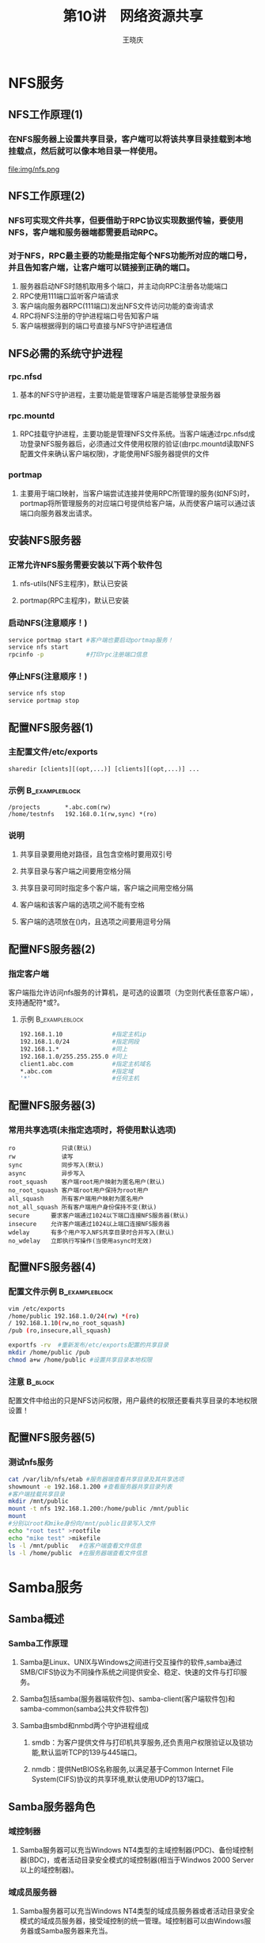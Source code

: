 #+STARTUP: indent
#+TITLE:     第10讲　网络资源共享
#+AUTHOR:    王晓庆
#+EMAIL:     wangxaoqing@outlook.com
#+DESCRIPTION:
#+KEYWORDS:
#+LANGUAGE:  en
#+OPTIONS:   H:3 num:t toc:1 \n:nil ':t @:t ::t |:t -:t f:t *:t <:t
#+OPTIONS:   TeX:t LaTeX:t skip:nil d:nil todo:t pri:nil tags:not-in-toc
#+INFOJS_OPT: view:nil toc:nil ltoc:t mouse:underline buttons:0 path:http://orgmode.org/org-info.js
#+EXPORT_SELECT_TAGS: export
#+EXPORT_EXCLUDE_TAGS: noexport
#+LINK_UP:   
#+LINK_HOME: 
#+XSLT:
#+startup: beamer
#+LATEX_CLASS: beamer
#+BEAMER_FRAME_LEVEL: 2
#+BEAMER_HEADER_EXTRA: \institute{wangxiaoqing@outlook.com}
#+LaTeX_CLASS_OPTIONS: [xcolor=svgnames,presentation]
#+LaTeX_CLASS_OPTIONS: [t]
#+LATEX_HEADER:\usecolortheme[named=FireBrick]{structure}\setbeamercovered{transparent}\setbeamertemplate{caption}[numbered]\setbeamertemplate{blocks}[rounded][shadow=true] \usetheme{Darmstadt}\date{\today} \usepackage{tikz}\usepackage{xeCJK}\usepackage{amsmath}\setmainfont{Times New Roman}\setCJKmainfont[BoldFont={Adobe Heiti Std},ItalicFont={Adobe Fangsong Std}]{Adobe Heiti Std}\setCJKsansfont{Adobe Heiti Std}\setCJKmonofont{Adobe Fangsong Std}\usepackage{verbatim}\graphicspath{{figures/}} \definecolor{lstbgcolor}{rgb}{0.9,0.9,0.9} \usepackage{listings}\usepackage{minted} \usepackage{fancyvrb}\usepackage{xcolor}\lstset{escapeinside=`',frameround=ftft,language=C,breaklines=true,keywordstyle=\color{blue!70},commentstyle=\color{red!50!green!50!blue!50},frame=shadowbox,backgroundcolor=\color{yellow!20},rulesepcolor=\color{red!20!green!20!blue!20}}
#+LaTeX_HEADER: \usemintedstyle{default}
* NFS服务
** NFS工作原理(1)
*** 在NFS服务器上设置共享目录，客户端可以将该共享目录挂载到本地挂载点，然后就可以像本地目录一样使用。
file:img/nfs.png
** NFS工作原理(2)
*** NFS可实现文件共享，但要借助于RPC协议实现数据传输，要使用NFS，客户端和服务器端都需要启动RPC。
*** 对于NFS，RPC最主要的功能是指定每个NFS功能所对应的端口号，并且告知客户端，让客户端可以链接到正确的端口。
1. 服务器启动NFS时随机取用多个端口，并主动向RPC注册各功能端口
2. RPC使用111端口监听客户端请求
3. 客户端向服务器RPC(111端口)发出NFS文件访问功能的查询请求
4. RPC将NFS注册的守护进程端口号告知客户端
5. 客户端根据得到的端口号直接与NFS守护进程通信
** NFS必需的系统守护进程
*** rpc.nfsd
**** 基本的NFS守护进程，主要功能是管理客户端是否能够登录服务器
*** rpc.mountd
**** RPC挂载守护进程，主要功能是管理NFS文件系统。当客户端通过rpc.nfsd成功登录NFS服务器后，必须通过文件使用权限的验证(由rpc.mountd读取NFS配置文件来确认客户端权限)，才能使用NFS服务器提供的文件
*** portmap
**** 主要用于端口映射，当客户端尝试连接并使用RPC所管理的服务(如NFS)时，portmap将所管理服务的对应端口号提供给客户端，从而使客户端可以通过该端口向服务器发出请求。
** 安装NFS服务器
*** 正常允许NFS服务需要安装以下两个软件包
**** nfs-utils(NFS主程序)，默认已安装
**** portmap(RPC主程序)，默认已安装
*** 启动NFS(注意顺序！)
#+BEGIN_SRC sh
service portmap start #客户端也要启动portmap服务！
service nfs start
rpcinfo -p            #打印rpc注册端口信息
#+END_SRC
*** 停止NFS(注意顺序！)
#+BEGIN_SRC sh
service nfs stop
service portmap stop
#+END_SRC
** 配置NFS服务器(1)
*** 主配置文件/etc/exports
#+BEGIN_EXAMPLE
sharedir [clients][(opt,...)] [clients][(opt,...)] ...
#+END_EXAMPLE
*** 示例                                                   :B_exampleblock:
:PROPERTIES:
:BEAMER_env: exampleblock
:END:
#+BEGIN_EXAMPLE
/projects       *.abc.com(rw)
/home/testnfs   192.168.0.1(rw,sync) *(ro)
#+END_EXAMPLE
*** 说明
**** 共享目录要用绝对路径，且包含空格时要用双引号
**** 共享目录与客户端之间要用空格分隔
**** 共享目录可同时指定多个客户端，客户端之间用空格分隔
**** 客户端和该客户端的选项之间不能有空格
**** 客户端的选项放在()内，且选项之间要用逗号分隔
** 配置NFS服务器(2)
*** 指定客户端
客户端指允许访问nfs服务的计算机，是可选的设置项（为空则代表任意客户端），支持通配符*或?。
**** 示例                                                 :B_exampleblock:
:PROPERTIES:
:BEAMER_env: exampleblock
:END:
#+BEGIN_SRC sh
192.168.1.10              #指定主机ip
192.168.1.0/24            #指定网段
192.168.1.*               #同上
192.168.1.0/255.255.255.0 #同上
client1.abc.com           #指定主机域名
*.abc.com                 #指定域
'*'                       #任何主机
#+END_SRC
** 配置NFS服务器(3)
*** 常用共享选项(未指定选项时，将使用默认选项)
#+BEGIN_EXAMPLE
ro             只读(默认)
rw             读写
sync           同步写入(默认)
async          异步写入
root_squash    客户端root用户映射为匿名用户(默认)
no_root_squash 客户端root用户保持为root用户
all_squash     所有客户端用户映射为匿名用户
not_all_squash 所有客户端用户身份保持不变(默认)
secure      要求客户端通过1024以下端口连接NFS服务器(默认)
insecure    允许客户端通过1024以上端口连接NFS服务器
wdelay      有多个用户写入NFS共享目录时合并写入(默认)
no_wdelay   立即执行写操作(当使用async时无效)
#+END_EXAMPLE
** 配置NFS服务器(4)
*** 配置文件示例                                           :B_exampleblock:
:PROPERTIES:
:BEAMER_env: exampleblock
:END:
#+BEGIN_SRC sh
vim /etc/exports
/home/public 192.168.1.0/24(rw) *(ro)
/ 192.168.1.10(rw,no_root_squash)
/pub (ro,insecure,all_squash)

exportfs -rv  #重新发布/etc/exports配置的共享目录
mkdir /home/public /pub
chmod a+w /home/public #设置共享目录本地权限
#+END_SRC
*** 注意                                                          :B_block:
:PROPERTIES:
:BEAMER_env: block
:END:
配置文件中给出的只是NFS访问权限，用户最终的权限还要看共享目录的本地权限设置！
** 配置NFS服务器(5)
*** 测试nfs服务
#+BEGIN_SRC sh
cat /var/lib/nfs/etab #服务器端查看共享目录及其共享选项
showmount -e 192.168.1.200 #查看服务器共享目录列表
#客户端挂载共享目录
mkdir /mnt/public
mount -t nfs 192.168.1.200:/home/public /mnt/public
mount
#分别以root和mike身份向/mnt/public目录写入文件
echo "root test" >rootfile
echo "mike test" >mikefile
ls -l /mnt/public   #在客户端查看文件信息
ls -l /home/public  #在服务器端查看文件信息
#+END_SRC
* Samba服务
** Samba概述
*** Samba工作原理
**** Samba是Linux、UNIX与Windows之间进行交互操作的软件,samba通过SMB/CIFS协议为不同操作系统之间提供安全、稳定、快速的文件与打印服务。
**** Samba包括samba(服务器端软件包)、samba-client(客户端软件包)和samba-common(samba公共文件软件包)
**** Samba由smbd和nmbd两个守护进程组成
***** smdb：为客户提供文件与打印机共享服务,还负责用户权限验证以及锁功能,默认监听TCP的139与445端口。
***** nmdb：提供NetBIOS名称服务,以满足基于Common Internet File System(CIFS)协议的共享环境,默认使用UDP的137端口。
** Samba服务器角色
*** 域控制器
**** Samba服务器可以充当Windows NT4类型的主域控制器(PDC)、备份域控制器(BDC)，或者活动目录安全模式的域控制器(相当于Windwos 2000 Server以上的域控制器)。
*** 域成员服务器
**** Samba服务器可以充当Windows NT4类型的域成员服务器或者活动目录安全模式的域成员服务器，接受域控制的统一管理。域控制器可以由Windows服务器或Samba服务器来充当。
*** 独立服务器
**** 工作在对等网络(工作组)，Samba服务器作为不加入域的独立服务器，与其他计算机是一种对等关系，各自管理自己的用户帐号。
** Samba安全模式
*** share
**** 共享安全模式，用户不需要提供用户名和密码即可访问Samba服务器资源，适用于公共的共享资源，安全性差，需要配合其他权限设置才能保证Samba服务器的安全。
*** user
**** 用户安全模式，用户必须提供合法的用户名和密码，通过身份验证才能访问Samba服务器资源，这是默认模式。
*** server
**** 服务器安全模式，与用户安全模式类似，但用户名和密码需要提交到另一台Samba服务器进行验证，因而还要指定密码验证服务器。如果验证出现错误，客户端改用用户安全模式。
*** domain
**** 域安全模式，Samba服务器作为域成员加入到Windows域环境中，验证工作由Windows域控制器负责。
*** ads
**** 活动目录安全模式，Samba服务器具备域安全模式的所有功能，并可以作为域控制器加入到Windows域环境中。
** Samba的功能与应用
*** 文件和打印机共享
**** Samba的主要功能，SMB进程实现资源共享，将文件和打印机发布到网络中供用户使用。
*** 身份验证和权限设置
**** 支持用户安全模式和域安全模式等的身份验证和权限设置模式，通过加密方式可以保护共享的文件和打印机。
*** 名称解析
**** 可以作为NetBIOS名称服务器提供计算机名称解析服务，还可作为WINS服务器。
*** 浏览服务
**** Samba服务器可以称为本地主浏览服务器(LMB)，保存可用资源列表，当客户端访问网上邻居时，会提供浏览列表，显示共享目录、打印机等资源。
** 部署Samba服务器
*** 1. 安装Samba服务器
#+BEGIN_SRC sh
yum -y install samba
service smb {start|stop|restart|status|condrestart}
#+END_SRC
*** 2. 规划Samba共享资源和设置权限
*** 3. 编辑主配置文件/etc/samba/smb.conf
**** 注意                                                        :B_block:
:PROPERTIES:
:BEAMER_env: block
:END:
用户最终访问共享资源的权限是由配置文件中设置的权限以及Linux系统的本地文件权限共同决定，且以两者中最严格的为准。
*** 4. 设置共享用户
*** 5. 重新加载配置文件或重启smb服务，使配置生效
*** 6. 测试Samba服务器及客户端访问测试
** Samba配置实例(1)
*** 配置要求                                               :B_exampleblock:
:PROPERTIES:
:BEAMER_env: exampleblock
:END:
1. Samba以独立服务器形式部署
2. 采用user安全模式
3. 作为文件服务器，为Linux客户端和Windows客户端提供文件共享服务
4. 将一个共享目录作为一个公共数据存储区，只有经过认证的用户才能读写文件，其中一个用户对该共享的所有文件具有所有权
5. 让用户通过网络访问自己的主目录
** Samba配置实例(2)
*** 1. 共享文件权限规划
**** 将目录/home/pubsmb作为一个公共存储区，经过认证的用户才能在其中存储文件
**** 经过认证的用户都可以访问自己的主目录，但是不能访问其他用户的主目录
**** 指定用户neo作为公共存储区的所有者
*** 2. 创建相应用户和组
#+BEGIN_SRC sh
groupadd pubsmb
useradd -g pubsmb neo
passwd neo
#+END_SRC
*** 3. 配置共享目录
#+BEGIN_SRC sh
mkdir /home/pubsmb
chown neo:pubsmb /home/pubsmb
chmod 777 /home/pubsmb
#+END_SRC
** Samba配置实例(3)
*** 4. 配置/etc/samba/smb.conf文件
#+BEGIN_SRC sh
#=====Global Settings=====
[global]
workgroup = WORKGROUP
server string = samba server
security = user
log file = /var/log/samba/%m.log
username map=/etc/samba/smbusers
#=====Share Definitions=====
[homes]
comment = Home Directories
validusers = %S
read only = no
browseable = no
writable = yes
#+END_SRC
** Samba配置实例(4)
*** 4. 配置/etc/samba/smb.conf文件(续)
#+BEGIN_SRC sh
[public]
comment = DataShare
path = /home/pubsmb
force user = neo
force group = pubsmb
read only = no
#+END_SRC
*** 说明
**** smb.conf文件分为若干节，每一节由一个方括号括起来的节名开始，直到下一节。
**** 每一节包含若干参数设置：参数名称 = 参数值
**** 节名和参数名称不区分大小写
**** 每行定义一个参除，可在行尾加\进行续行
**** 以#和;开头的行是注释行
**** 该文件包含两个部分：全局设置和共享定义
** 常见的Samba服务器全局设置参数
| 参数          | 说明       | 举例                                  |
|---------------+------------+---------------------------------------|
| workgroup     | 域/工作组  | workgroup = WORKGROUP                 |
| server string | 描述       | server string = samba server          |
| security      | 安全模式   | security = user                       |
| netbios name  | NetBIOS名  | netbios name = SMBSRV                 |
| hosts allow   | 允许客户端 | hosts allow = 192.168.1. 192.168.2.10 |
| guest account | 匿名账户   | guest account = pcguest(默认nobody)   |
| log file      | 日志文件   | log file = /var/log/samba/%m.log      |
| max log size  | 最大日志   | max log size = 50(单位为KB)           |
| interfaces    | 侦听接口   | interfaces = 192.168.1.1/24           |
** 常见共享定义参数
| 参数           | 说明     | 举例                        |
|----------------+----------+-----------------------------|
| comment        | 说明信息 | comment = Home              |
| path           | 共享路径 | path = /home/pub            |
| browseable     | 允许浏览 | browseable = yes(默认)      |
| valid users    | 允许用户 | valid users = tom @user     |
| invalid users  | 拒绝用户 | invalid users = bob @sale   |
| read only      | 只读     | read only = yes(默认)       |
| writable       | 可写     | writable = no               |
| write list     | 可写用户 | write list = tom @user      |
| guest ok       | 允许匿名 | guest ok = no(默认)         |
| force user     | 默认用户 | force user = auser          |
| force group    | 默认组   | force group = agroup        |
| create mask    | 权限掩码 | create mask = 0744(默认)    |
| directory mask | 权限掩码 | directory mask = 0755(默认) |
*** 注意：write list仅当writeable = no时才生效。
** 常用Samba变量
| 参数 | 说明             | 参数 | 说明                 |
|------+------------------+------+----------------------|
| %U   | 当前用户名       | %T   | 当前日期时间         |
| %G   | 当前用户组       | %D   | 当前域/工作组        |
| %h   | 服务器域名       | %S   | 当前共享名           |
| %m   | 客户NetBIOS名    | %P   | 当前服务的根目录     |
| %L   | 服务器NetBIOS名  | %u   | 当前服务用户名       |
| %M   | 客户端域名       | %g   | 当前服务组名         |
| %I   | 客户IP地址       | %H   | 当前服务的用户主目录 |
| %i   | 客户连接的IP地址 |      |                      |
** Samba配置实例(5)
*** 检测配置文件
#+BEGIN_SRC sh
testparm /etc/samba/smb.conf
#+END_SRC
*** 配置Samba用户
**** 由于share安全模式缺乏安全性，一般不采用share安全模式，这就需要添加Samba账户，Samba使用Linux本地账户，但需要将本地账户添加到Samba的账户文件/etc/samba/smbpasswd中。
#+BEGIN_SRC sh
smbpasswd -a neo #向/etc/samba/smbpasswd中添加账户
# -x 删除账户 -d 禁用账户 -e 启用账户
#+END_SRC
**** 注意                                                        :B_block:
:PROPERTIES:
:BEAMER_env: block
:END:
smbpasswd命令所操作的用户必须是Linux系统中已存在的本地账户！
** Samba配置实例(6)
*** 设置用户名映射
**** Samba支持从客户端到服务器的用户名映射，如将Windows用户映射到Linux用户，或将多个用户映射到同一个用户，便于他们共享文件。
**** 设置用户名映射需要在Samba主配置文件中添加以下全局参数设置，指定一个用户映射文件：
#+BEGIN_EXAMPLE
username map = /etc/samba/smbusers
#+END_EXAMPLE
**** 用户映射文件(默认为/etc/samba/smbusers)格式如下：
#+BEGIN_EXAMPLE
root = administrator admin
sys = @system
nobody = guest pcguest smbguest
neo = mike
#+END_EXAMPLE
** Samba配置实例(7)
*** 监测Samba服务器
#+BEGIN_SRC sh
smbclient -L localhost -U%
smbstatus
ls /var/log/samba
#Samba自动为每个连接到Samba服务器的计算机分别建立日志文件
#nmbd.log 记录nmdb进程的解析信息
#smdb.log 记录用户访问Samba服务器的事件
#+END_SRC
** Linux客户端访问Samba服务器
*** 使用smbclient工具访问，使用类似ftp的交互命令
#+BEGIN_SRC sh
smbclient -L //192.168.0.200 -U neo     #查看共享资源
smbclient //192.168.0.200/public -U neo #访问共享资源
Password: 
smb: \> ?
smb: \> ls
smb: \> get test
smb: \> q
#+END_SRC
*** 使用mount命令挂载共享目录到本机
#+BEGIN_SRC sh
mkdir /mnt/public
mount [-t cifs] -o username=neo,password=666666 \
//192.168.0.200/public /mnt/public
#注：服务器使用share安全模式，则无需用户名和密码
#+END_SRC
** Samba客户端访问控制(1)
*** 1. share之外的安全模式都会对用户进行身份验证
*** 2. 使用host allow和host deny参数限制客户端
#+BEGIN_SRC sh
hosts allow = 192.168.2.
hosts deny = 192.168.2.200 #无效

hosts allow = 192.168.2. EXCEPT 192.168.2.200
#可以使用通配符*和?，ALL(任意客户端),LOCAL(本机)等
#+END_SRC
*** 注意                                                          :B_block:
:PROPERTIES:
:BEAMER_env: block
:END:
1. hosts allow和hosts deny冲突时，hosts allow优先
2. 注意hosts allow/deny的作用范围，即是在全局设置中还是共享定义中设置的
** Samba客户端访问控制(2)
*** 3. 使用valid users参数实现用户审核
#+BEGIN_SRC sh
valid users = neo, @cwb #仅允许neo和财务部组成员访问
#+END_SRC
*** 4. 使用writable和write list控制用户的写权限
#+BEGIN_SRC sh
writable = yes #所有人都拥有写权限

writable = no  #所有人都没有写权限
write list = neo, @cwb #但neo和财务部组成员具有写权限
#+END_SRC
** Samba客户端访问控制(3)
*** 5. 使用Linux文件权限实现用户访问的最终控制
#+BEGIN_SRC sh
mkdir /cwb_data
chown -R neo:cwb /cwb_data #设置共享目录所有者和属主
chmod -R 770 /cwb_data     #设置权限
vim /etc/samba/smb.conf
...
[cwb]
path = /cmb_data
force user = neo           #设置默认用户
force group = cwb          #设置默认组名
#所有访问该共享目录的用户都将拥有默认用户和组的权限
#上述设置可以有效地简化权限设置
#+END_SRC
** share安全模式的Samba服务配置(1)
*** 实例1：匿名只读文件服务器
#+BEGIN_SRC sh
vim /etc/samba/smb.conf
...
security = share
...
[doc]
comment = documents
path = /usr/share/doc
public = yes
#注意：此处没有添加writable = yes，默认权限为只读。

service smb restart
#+END_SRC
*** Windows客户端访问测试
#+BEGIN_EXAMPLE
访问UNC路径：\\192.168.0.200\doc
#+END_EXAMPLE
** share安全模式的Samba服务配置(2)
*** 实例2：匿名读写文件服务器(1)
#+BEGIN_SRC sh
#1. 添加用户
useradd fox
password fox
smbpasswd -a fox

#2. 创建共享目录
mkdir /pubdir
chown fox:fox /pubdir
chmod -R 770 /pubdir
#+END_SRC
** share安全模式的Samba服务配置(3)
*** 实例2：匿名读写文件服务器(2)
#+BEGIN_SRC sh
#3. 配置共享目录
vim /etc/samba/smb.conf
...
security = share
...
[pub]
path = /pubdir
force user = fox #所有客户端映射为默认用户fox
force group = fox #所有客户端映射为默认组fox
read only = no #read only=no等价于writable = yes
guest ok = yes #guest ok与public是同义词

#4. 重启smb服务并在客户端测试
#+END_SRC
* FTP服务
** 部署vsftpd服务器(myserver)
*** 安装vsftpd服务器
#+BEGIN_SRC sh
yum install vsftpd
#+END_SRC
*** 测试vsftpd服务器
#+BEGIN_SRC sh
chekconfig --level 345 vsftpd on
service vsftpd start
ftp 192.168.0.200
#+END_SRC
*** 默认的匿名ftp服务器
**** 匿名用户名为anonymouse或ftp，密码为空
**** 匿名访问的ftp站点主目录默认为/var/ftp
**** 可将提供下载的文件复制到/var/ftp/pub目录
** 主配置文件/etc/vsftpd/vsftpd.conf
*** 指令行格式：选项=值 (注意：=两边不能有空格等空白符！)
**** 每个选项都有默认值。
*** 注释行：以#开头 (注意：#前面也不能有空白符！)
#+BEGIN_SRC sh
rpm -qd vsftpd
man 5 vsftpd.conf
#+END_SRC
** vsftpd基本配置(1)
*** 设置vsftpd服务器运行方式
#+BEGIN_SRC sh
listen=YES #以独立服务方式运行(默认值NO)
#+END_SRC
*** 设置vsftpd服务监听地址与控制端口
#+BEGIN_SRC sh
listen_address #监听IP地址(默认未设置，表示监听所有接口IP)
listen_port=21 #监听端口号(默认值)
#+END_SRC
*** 设置PORT模式
#+BEGIN_SRC sh
port_enable=YES #运行于PORT(主动)模式(默认值)
connect_from_port_20=YES #PORT模式数据连接使用端口20(默认值NO)
ftp_data_port=20 #PORT模式连接发起的端口(默认值)
#+END_SRC
*** 设置PASV模式
#+BEGIN_SRC sh
pasv_enable=YES #是否允许采用PASV模式(默认值)
pasv_min_port #PASV模式数据连接所用端口最小值(默认值0)
pasv_max_port #PASV模式数据连接所用端口最大值(默认值0)
#+END_SRC
** vsftpd基本配置(2)
*** 设置性能选项
**** idle\_session\_out
***** 会话空闲断开时间，默认为300(秒)
**** data\_connection\_timeout
***** 数据连接超时时间，默认为300(秒)
**** accept\_timeout
***** 客户端以PASV模式建立连接的超时时间，默认为60(秒)
**** connect\_timeout
***** 客户端响应PORT模式连接的超时时间，默认为60(秒)
**** max\_clients
***** 独立运行方式下，最大并发连接数，默认为0(不限制)
**** max\_per\_ip
***** 独立运行方式下，每IP最大并发连接数，默认为0(不限制)
**** anon\_max\_rate
***** 匿名用户的最大数据传输速率，默认为0(byte/s)(不限制)
**** local\_max\_rate
***** 本地用户的最大数据传输速率，默认为0(byte/s)(不限制)
** 配置匿名访问(1)
*** 用户类型
**** 匿名用户
**** 本地用户
**** 虚拟用户
*** 设置匿名访问选项
| 选项                | 含义                          |
|---------------------+-------------------------------|
| anonymous\_enable   | 允许匿名用户                  |
| ftp\_username       | 匿名用户名                    |
| no\_anon\_password  | 匿名用户无需密码              |
| deny\_email\_enable | 与baned\_email\_file配合使用  |
| baned\_email\_file  | 与deny\_email\_enable配合使用 |
| anon\_root          | 匿名用户主目录                |
** 配置匿名访问(2)
*** 设置匿名访问选项(续)
| 选项                        | 含义                         |
|-----------------------------+------------------------------|
| anon\_world\_readable\_only | 匿名用户仅能下载全局可读文件 |
| anon\_upload\_enable        | 允许匿名用户上传文件         |
| anon\_mkdir\_write\_enable  | 允许匿名用户新建目录         |
| anon\_other\_write\_enable  | 允许匿名用户其他写权限       |
| chown\_uploads              | 与chown\_username配合使用    |
| chown\_username             | 与chown\_uploads配合使用     |
** 配置面向Internet的匿名FTP站点
*** vsftpd自带了相应的示例配置文件
#+BEGIN_SRC sh
cd /usr/share/doc/vsftpd-2.0.5/EXAMPLE
vim INTERNET_SITE_NOINETD/vsftpd.conf
#+END_SRC
** 配置FTP站点本地用户访问
*** 启用本地用户登录
#+BEGIN_SRC sh
local_enable=YES
#+END_SRC
*** 配置用户主目录
#+BEGIN_SRC sh
local_root #默认值none
#+END_SRC
*** 设置用户配置文件: 基于每个用户定义配置选项
#+BEGIN_SRC sh
#1. 在主配置文件中设置用户配置文件所在目录
user_config_dir=/etc/vsftpd_user_conf
#2. 创建用户配置目录
mkdir /etc/vsftpd_user_conf
#3. 创建用户配置文件
vim /etc/vsftpd_user_conf/mike
local_max_rate=100000
#+END_SRC
*** 设置用户磁盘配额
**** vsftpd本身并未提供该功能，可以通过quota进行设置。
** vsftpd安全设置(1)
*** 用户访问控制
**** 拒绝部分用户访问
#+BEGIN_SRC sh
userlist_enable=YES
userlist_file=/etc/vsftpd/user_list
userlist_deny=YES
#+END_SRC
**** 允许部分用户访问
#+BEGIN_SRC sh
userlist_enable=YES
userlist_file=/etc/vsftpd/user_list
userlist_deny=NO
#+END_SRC
** vsftpd安全设置(2)
*** 目录访问控制
#+BEGIN_SRC sh
chroot_list_enable #将指定用户锁定在其主目录中
chroot_list_file   #设置要锁定的用户列表文件
#默认文件为/etc/vsftpd/chroot_list，格式为一行一个用户
chroot_local_user  #所有本地用户被锁定在其主目录中
passwd_chroot_enable #与chroot_local_user配合使用
#+END_SRC
#+BEGIN_EXAMPLE
1. chroot_list_enable=YES和chroot_local_user=YES
==> 不锁定/etc/vsftpd/chroot_list中列出的用户
2. chroot_list_enable=YES和chroot_local_user=NO
==> 仅锁定/etc/vsftpd/chroot_list中列出的用户
3. chroot_list_enable=NO和chroot_local_user=YES
==> 锁定所有用户
4. chroot_list_enable=NO和chroot_local_user=NO
==> 不锁定所有用户
#+END_EXAMPLE
** vsftpd安全设置(3)
*** 文件系统操作控制
#+BEGIN_SRC sh
hide_ids #将目录列表中的所有用户和组信息显示为ftp
ls_recurse_enable #允许使用ls -R指令
write_enable #允许使用任何修改文件系统的ftp指令
secure_chroot_dir #设置安全监牢目录，详见man手册
#+END_SRC
** vsftpd安全设置(4)
*** 新增文件的权限控制
#+BEGIN_SRC sh
anon_umask #匿名用户新增文件默认权限掩码(默认值077)
local_umask #本地用户新增文件默认权限掩码(默认值077)
file_open_mode #上传文件的权限(默认值0666)
#+END_SRC
** vsftpd安全设置(5)
*** 客户端主机限制
#+BEGIN_SRC sh
tcp_wrappers=YES #使用tcp_wrappers进行客户端访问控制

vim /etc/hosts.allow
vsftpd:192.168.0.:allow #允许指定网段客户端访问
vsftpd:ALL:deny         #拒绝其他客户端访问
#+END_SRC
** 配置FTP虚拟用户访问(1)
*** 虚拟用户
**** 直接用本地用户访问ftp服务器存在安全隐患，为此可使用虚拟用户(virtual user)来作为专门的ftp账户。
**** ftp虚拟用户并不是系统本地用户，不能直接登录系统，只能访问ftp服务，对操作系统的影响更小。
**** 虚拟用户主要用于访问提供给非信任用户，但又不适合公开的内容。
**** 可使用PAM实现虚拟用户功能。
** 配置FTP虚拟用户访问(2)
*** 1. 创建虚拟用户数据库
#+BEGIN_SRC sh
#(1)创建虚拟用户数据文件
vim /etc/vsftpd/login.txt
kehu01  #奇数行为虚拟用户名
abc123  #偶数行为虚拟用户密码
kehu02
123abc
#(2)将login.txt转换为数据库文件login.db
yum install db4-utils
cd /etc/vsftpd
db_load -T -t hash -f login.txt login.db
#(3)限制数据库文件的访问权限
chmod 600 login.db
#+END_SRC
** 配置FTP虚拟用户访问(3)
*** 2. 修改vsftpd的PAM配置文件
#+BEGIN_SRC sh
vim /etc/pam.d/vsftpd
#注释掉其他所有行，并添加以下两行内容
auth required /lib/security/pam_userdb.so \
db=/etc/vsftpd/login
account required /lib/security/pam_userdb.so \
db=/etc/vsftpd/login
#+END_SRC
*** 注意                                                          :B_block:
:PROPERTIES:
:BEAMER_env: block
:END:
PAM配置文件里面的数据库文件login不能写后缀.db
*** 3. 为虚拟用户创建一个系统用户和主目录
#+BEGIN_SRC sh
useradd -d /home/ftpsite -s /sbin/nologin virtual
#可将要下载的内容复制到/home/ftpsite目录
#+END_SRC
** 配置FTP虚拟用户访问(4)
*** 4. 修改/etc/vsftpd/vsftpd.conf
#+BEGIN_SRC sh
anonymous_enable=NO
local_enable=YES
write_enable=NO
anon_upload_enable=NO
anon_mkdir_write_enable=NO
anon_other_write_enable=NO
chroot_local_user=YES
guest_enable=YES #启用虚拟用户功能
guest_username=virtual #设置虚拟用户所映射的系统用户
pam_service_name=vsftpd #设置PAM配置文件名
listen=YES
listen_port=8021
pasv_min_port=30000
pasv_max_port=30999
#+END_SRC
** 配置FTP虚拟用户访问(5)
*** 5. 测试虚拟用户访问
#+BEGIN_SRC sh
service vsftpd restart

ftp 192.168.0.200 8021
user: kehu01
pass: abc123
#+END_SRC
*** 说明                                                          :B_block:
:PROPERTIES:
:BEAMER_env: block
:END:
经过上述配置，匿名用户或本地用户都无法访问。通过对实际用户进行限制，可以适当修改虚拟用户的权限。
